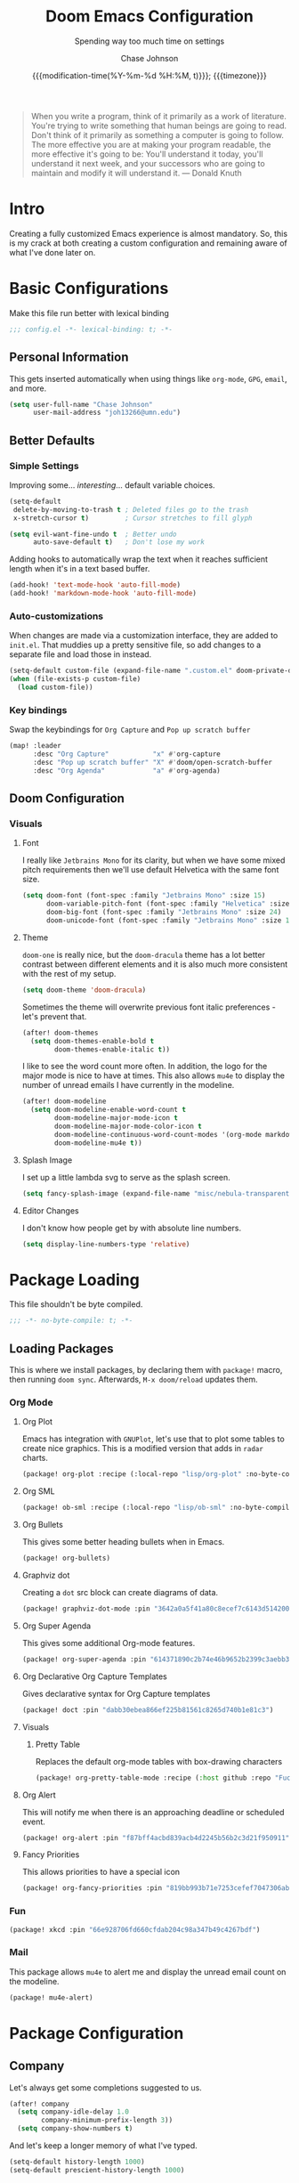 #+TITLE:        Doom Emacs Configuration
#+SUBTITLE:     Spending way too much time on settings
#+AUTHOR:       Chase Johnson
#+EMAIL:        joh13266@umn.edu
#+DATE:         {{{modification-time(%Y-%m-%d %H:%M, t)}}}; {{{timezone}}}
#+macro:        timezone (eval (substring (shell-command-to-string "date +%Z") 0 -1))
#+startup:      overview
#+startup:      hideblocks
#+property:     header-args:emacs-lisp :tangle yes :cache yes :results silent :comments link
#+property:     header-args :tangle no :results silent

#+begin_quote
When you write a program, think of it primarily as a work of literature. You're
trying to write something that human beings are going to read. Don't think of it
primarily as something a computer is going to follow. The more effective you are
at making your program readable, the more effective it's going to be: You'll
understand it today, you'll understand it next week, and your successors who are
going to maintain and modify it will understand it. --- Donald Knuth
#+end_quote

* Intro
Creating a fully customized Emacs experience is almost mandatory. So, this is my
crack at both creating a custom configuration and remaining aware of what I've
done later on.
* Basic Configurations
Make this file run better with lexical binding
#+begin_src emacs-lisp :comments no
;;; config.el -*- lexical-binding: t; -*-
#+end_src
** Personal Information
This gets inserted automatically when using things like ~org-mode~, ~GPG~, ~email~,
and more.
#+begin_src emacs-lisp
(setq user-full-name "Chase Johnson"
      user-mail-address "joh13266@umn.edu")
#+end_src
** Better Defaults
*** Simple Settings
Improving some... /interesting/... default variable choices.
#+begin_src emacs-lisp
(setq-default
 delete-by-moving-to-trash t ; Deleted files go to the trash
 x-stretch-cursor t)         ; Cursor stretches to fill glyph

(setq evil-want-fine-undo t  ; Better undo
      auto-save-default t)   ; Don't lose my work
#+end_src

Adding hooks to automatically wrap the text when it reaches sufficient length
when it's in a text based buffer.
#+begin_src emacs-lisp
(add-hook! 'text-mode-hook 'auto-fill-mode)
(add-hook! 'markdown-mode-hook 'auto-fill-mode)
#+end_src

*** Auto-customizations
When changes are made via a customization interface, they are added to ~init.el~.
That muddies up a pretty sensitive file, so add changes to a separate file and
load those in instead.
#+begin_src emacs-lisp
(setq-default custom-file (expand-file-name ".custom.el" doom-private-dir))
(when (file-exists-p custom-file)
  (load custom-file))
#+end_src
*** Key bindings
Swap the keybindings for ~Org Capture~ and ~Pop up scratch buffer~
#+begin_src emacs-lisp
(map! :leader
      :desc "Org Capture"           "x" #'org-capture
      :desc "Pop up scratch buffer" "X" #'doom/open-scratch-buffer
      :desc "Org Agenda"            "a" #'org-agenda)
#+end_src
** Doom Configuration
*** Visuals
**** Font
I really like ~Jetbrains Mono~ for its clarity, but when we have some mixed pitch
requirements then we'll use default Helvetica with the same font size.
#+begin_src emacs-lisp
(setq doom-font (font-spec :family "Jetbrains Mono" :size 15)
      doom-variable-pitch-font (font-spec :family "Helvetica" :size 15)
      doom-big-font (font-spec :family "Jetbrains Mono" :size 24)
      doom-unicode-font (font-spec :family "Jetbrains Mono" :size 15))
#+end_src
**** Theme
~doom-one~ is really nice, but the ~doom-dracula~ theme has a lot better contrast
between different elements and it is also much more consistent with the rest of
my setup.
#+begin_src emacs-lisp
(setq doom-theme 'doom-dracula)
#+end_src
Sometimes the theme will overwrite previous font italic preferences - let's
prevent that.
#+begin_src emacs-lisp
(after! doom-themes
  (setq doom-themes-enable-bold t
        doom-themes-enable-italic t))
#+end_src
I like to see the word count more often. In addition, the logo for the major
mode is nice to have at times. This also allows ~mu4e~ to display the number of
unread emails I have currently in the modeline.
#+begin_src emacs-lisp
(after! doom-modeline
  (setq doom-modeline-enable-word-count t
        doom-modeline-major-mode-icon t
        doom-modeline-major-mode-color-icon t
        doom-modeline-continuous-word-count-modes '(org-mode markdown-mode)
        doom-modeline-mu4e t))
#+end_src
**** Splash Image
I set up a little lambda svg to serve as the splash screen.
#+begin_src emacs-lisp
(setq fancy-splash-image (expand-file-name "misc/nebula-transparent.png" doom-private-dir))
#+end_src
**** Editor Changes
I don't know how people get by with absolute line numbers.
#+begin_src emacs-lisp
(setq display-line-numbers-type 'relative)
#+end_src
* Package Loading
:PROPERTIES:
:header-args:emacs-lisp: :tangle "packages.el" :comments no
:END:
This file shouldn't be byte compiled.
#+begin_src emacs-lisp :tangle "packages.el" :comments no
;;; -*- no-byte-compile: t; -*-
#+end_src
** Loading Packages
:PROPERTIES:
:header-args:emacs-lisp: :tangle "packages.el"
:END:
This is where we install packages, by declaring them with ~package!~ macro, then
running ~doom sync~. Afterwards, =M-x doom/reload= updates them.
*** Org Mode
**** Org Plot
Emacs has integration with ~GNUPlot~, let's use that to plot some tables to create
nice graphics. This is a modified version that adds in ~radar~ charts.
#+begin_src emacs-lisp
(package! org-plot :recipe (:local-repo "lisp/org-plot" :no-byte-compile t))
#+end_src
**** Org SML
#+begin_src emacs-lisp
(package! ob-sml :recipe (:local-repo "lisp/ob-sml" :no-byte-compile t))
#+end_src
**** Org Bullets
This gives some better heading bullets when in Emacs.
#+begin_src emacs-lisp
(package! org-bullets)
#+end_src
**** Graphviz dot
Creating a ~dot~ src block can create diagrams of data.
#+begin_src emacs-lisp
(package! graphviz-dot-mode :pin "3642a0a5f41a80c8ecef7c6143d514200b80e194")
#+end_src
**** Org Super Agenda
This gives some additional Org-mode features.
#+begin_src emacs-lisp
(package! org-super-agenda :pin "614371890c2b74e46b9652b2399c3aebb384d351")
#+end_src
**** Org Declarative Org Capture Templates
Gives declarative syntax for Org Capture templates
#+begin_src emacs-lisp
(package! doct :pin "dabb30ebea866ef225b81561c8265d740b1e81c3")
#+end_src
**** Visuals
***** Pretty Table
Replaces the default org-mode tables with box-drawing characters
#+begin_src emacs-lisp
(package! org-pretty-table-mode :recipe (:host github :repo "Fuco1/org-pretty-table") :pin "474ad84a8fe5377d67ab7e491e8e68dac6e37a11")
#+end_src
**** Org Alert
This will notify me when there is an approaching deadline or scheduled event.
#+begin_src emacs-lisp
(package! org-alert :pin "f87bff4acbd839acb4d2245b56b2c3d21f950911")
#+end_src
**** Fancy Priorities
This allows priorities to have a special icon
#+begin_src emacs-lisp
(package! org-fancy-priorities :pin "819bb993b71e7253cefef7047306ab4e0f9d0a86")
#+end_src
*** Fun
#+begin_src emacs-lisp
(package! xkcd :pin "66e928706fd660cfdab204c98a347b49c4267bdf")
#+end_src
*** Mail
This package allows ~mu4e~ to alert me and display the unread email count on the modeline.
#+begin_src emacs-lisp
(package! mu4e-alert)
#+end_src
* Package Configuration
** Company
Let's always get some completions suggested to us.
#+begin_src emacs-lisp
(after! company
  (setq company-idle-delay 1.0
        company-minimum-prefix-length 3))
  (setq company-show-numbers t)
#+end_src
And let's keep a longer memory of what I've typed.
#+begin_src emacs-lisp
(setq-default history-length 1000)
(setq-default prescient-history-length 1000)
#+end_src

*** Plain Text
~ispell~ should work in plain text modes.
#+begin_src emacs-lisp
(set-company-backend!
  '(text-mode
    markdown-mode
    gfm-mode)
  '(:seperate
    company-ispell
    company-files
    company-yasnippet))
#+end_src
** Ispell
*** Downloading dictionary
I got a dictionary from [[http://app.aspell.net/create][SCOWL Custom List/Dictionary]] with the following options
| Size       | Spelling(s) | Diacritic Handling | Special Lists  | Format |
|------------+-------------+--------------------+----------------+--------|
| 70 (large) | American    | Keep               | Hacker & Roman | Aspell |
**** Installing Dictionary
#+begin_src shell :tangle no
cd /tmp
curl -o "aspell6-en-custom.tar.bz2" "http://app.aspell.net/create?max_size=70&spelling=US&max_variant=0&diacritic=keep&special=hacker&special=roman-numerals&encoding=utf-8&format=inline&download=aspell"
tar -xjf "aspell6-en-custom.tar.bz2"

cd aspell6-en-custom
./configure && make && sudo make install
#+end_src
*** Configuration
#+begin_src emacs-lisp
(setq ispell-local-dictionary (expand-file-name  ".ispell_personal" doom-private-dir))
(setq ispell-dictionary "en-custom")
#+end_src
** Tramp
Use a better TRAMP mode form when I'm remotely editing things.
#+begin_src emacs-lisp
(setq tramp-default-method "ssh")
#+end_src
** Which-key
I want suggestions faster
#+begin_src emacs-lisp
(setq which-key-idle-delay 0.5)
#+end_src
** xkcd
Set up better commands
#+begin_src emacs-lisp
(use-package! xkcd
  :commands (xkcd-get-json
             xkcd-download xkcd-get)
  :config
  (after! evil-snipe
    (add-to-list 'evil-snipe-disabled-modes 'xkcd-mode)))
#+end_src
** Mail
Set up ~mu4e-alert~ to use ~terminal-notifier~ and send changes to the modeline.
#+begin_src emacs-lisp
(mu4e-alert-set-default-style 'notifier)
(add-hook! 'after-init-hook #'mu4e-alert-enable-notifications)
(add-hook! 'after-init-hook #'mu4e-alert-enable-mode-line-display)
(setq mu4e-alert-email-notification-types '(count))
#+end_src
** Org Alert
#+begin_src emacs-lisp
(use-package! org-alert
  :config
  (setq alert-default-style 'notifier)
  (setq org-alert-interval 180)
  (org-alert-enable))
#+end_src
* Applications
** Mail
Tell emacs that I will be using [[https://www.emacswiki.org/emacs/mu4e][mu4e]].
#+begin_src emacs-lisp
(setq mail-user-agent 'mu4e-user-agent)
#+end_src
*** Receiving
Set up the mail directory and refresh the email's state every 5 minutes.
#+begin_src emacs-lisp
(setq +mu4e-mu4e-mail-path "~/.mail/"
      mu4e-update-interval (* 5 60)
      mu4e-get-mail-command "mbsync -a"
      mu4e-change-filenames-when-moving t)
#+end_src

Set up default email account folder locations and a temporary signature. Very
likely, I will not be sending any emails from Emacs, but the integrations with
org mode and email seem long term beneficial.
#+BEGIN_SRC emacs-lisp
;; Each path is relative to `+mu4e-mu4e-mail-path', which is ~/.mail by default
(set-email-account! "uni"
  '((mu4e-sent-folder       . "/sent")
    (mu4e-drafts-folder     . "/drafts")
    (mu4e-trash-folder      . "/trash")
    ; (mu4e-refile-folder     . "/[Gmail]/All Mail")
    (smtpmail-smtp-user     . "joh13266@umn.edu")
    (user-mail-address      . "joh13266@umn.edu")    ;; only needed for mu < 1.4
    ;(mu4e-compose-signature . "---\nChase Johnson"))
    )
  t)
#+END_SRC

And run mu4e in the background
#+begin_src emacs-lisp
(mu4e t)
#+end_src
*** Sending
I use [[https://marlam.de/msmtp/msmtp.html#Configuration-files][msmtp]] to send my emails through ~SMTP~.

#+begin_src emacs-lisp
(after! mu4e
  (setq sendmail-program "/usr/local/bin/msmtp"
        send-mail-function #'smtpmail-send-it
        message-sendmail-f-is-evil t
        message-sendmail-extra-arguments '("--read-envelope-from")
        message-send-mail-function #'message-send-mail-with-sendmail))
#+end_src
**** Org Msg
Allows me to write an email in org mode and then it will be converted to html
when sent.
#+begin_src emacs-lisp
(require 'org-msg)
(setq +org-msg-accent-color "#1a5fb4"
      org-msg-greeting-fmt "\nHi %s,\n\n"
      org-msg-default-alternatives '(text html)
      org-msg-signature "\n\n#+begin_signature\nBest,\\\\\nChase\n#+end_signature")
(map! :map org-msg-edit-mode-map
      :after org-msg
      :n "G" #'org-msg-goto-body)
#+end_src

When we send out these org-msg emails, the font size is super small. Let's
increase it to be more in line with what people expect when it comes to emails.
#+begin_src emacs-lisp
(require 'org-msg)
(setq org-msg-enforce-css
  (let* ((font-family '(font-family . "sans-serif"))
         (font-size '(font-size . "11pt"))
         (font `(,font-family ,font-size))
         (line-height '(line-height . "13pt"))
         (bold '(font-weight . "bold"))
         (theme-color "#0071c5")
         (color `(color . ,theme-color))
         (table `(,@font (margin-top . "0px")))
         (ftl-number `(,@font ,color ,bold (text-align . "left")))
         (inline-modes '(asl c c++ conf cpp csv diff ditaa emacs-lisp
                             fundamental ini json makefile man org plantuml
                             python sh xml))
         (inline-src `((color . ,(face-foreground 'default))
                       (background-color . ,(face-background 'default))))
         (code-src
          (mapcar (lambda (mode)
                    `(code ,(intern (concat "src src-" (symbol-name mode)))
                           ,inline-src))
                  inline-modes)))
  `((del nil (,@font (color . "grey") (border-left . "none")
              (text-decoration . "line-through") (margin-bottom . "0px")
              (margin-top . "10px") (line-height . "13pt")))
    (a nil (,color))
    (a reply-header ((color . "black") (text-decoration . "none")))
    (div reply-header ((padding . "3.0pt 0in 0in 0in")
                       (border-top . "solid #e1e1e1 1.0pt")
                       (margin-bottom . "20px")))
    (span underline ((text-decoration . "underline")))
    (li nil (,@font ,line-height (margin-bottom . "0px")
             (margin-top . "2px")))
    (nil org-ul ((list-style-type . "square")))
    (nil org-ol (,@font ,line-height (margin-bottom . "0px")
                 (margin-top . "0px") (margin-left . "30px")
                 (padding-top . "0px") (padding-left . "5px")))
    (nil signature (,@font (margin-bottom . "20px")))
    (blockquote nil ((padding-left . "5px") (margin-left . "10px")
                     (margin-top . "20px") (margin-bottom . "0")
                     (border-left . "3px solid #ccc") (font-style . "italic")
                     (background . "#f9f9f9")))
    (code nil (,font-size (font-family . "monospace") (background . "#f9f9f9")))
    ,@code-src
    (nil linenr ((padding-right . "1em")
                 (color . "black")
                 (background-color . "#aaaaaa")))
    (pre nil ((line-height . "13pt")
              ,@inline-src
              (margin . "0px")
              (font-size . "12pt")
              (font-family . "monospace")))
    (div org-src-container ((margin-top . "10px")))
    (nil figure-number ,ftl-number)
    (nil table-number)
    (caption nil ((text-align . "left")
                  (background . ,theme-color)
                  (color . "white")
                  ,bold))
    (nil t-above ((caption-side . "top")))
    (nil t-bottom ((caption-side . "bottom")))
    (nil listing-number ,ftl-number)
    (nil figure ,ftl-number)
    (nil org-src-name ,ftl-number)

    (table nil (,@table ,line-height (border-collapse . "collapse")))
    (th nil ((border . "1px solid white")
             (background-color . ,theme-color)
             (color . "white")
             (padding-left . "10px") (padding-right . "10px")))
    (td nil (,@table (padding-left . "10px") (padding-right . "10px")
                     (background-color . "#f9f9f9") (border . "1px solid white")))
    (td org-left ((text-align . "left")))
    (td org-right ((text-align . "right")))
    (td org-center ((text-align . "center")))

    (div outline-text-4 ((margin-left . "15px")))
    (div outline-4 ((margin-left . "10px")))
    (h4 nil ((margin-bottom . "0px") (font-size . "14pt")
             ,font-family))
    (h3 nil ((margin-bottom . "0px") (text-decoration . "underline")
             ,color (font-size . "15pt")
             ,font-family))
    (h2 nil ((margin-top . "20px") (margin-bottom . "20px")
             (font-style . "italic") ,color (font-size . "16pt")
             ,font-family))
    (h1 nil ((margin-top . "20px")
             (margin-bottom . "0px") ,color (font-size . "16pt")
             ,font-family))
    (p nil ((text-decoration . "none") (margin-bottom . "0px")
            (margin-top . "10px") (line-height . "13pt") ,font-size
            ,font-family))
    (div nil (,@font (line-height . "13pt"))))))
#+end_src
** Daemon
Let's spin up a server so that other programs can interact with emacs.
#+begin_src emacs-lisp
; (server-start)
#+end_src
** Emacs Anywhere
Be smart about the mode that Emacs anywhere uses.
#+begin_src emacs-lisp
(defun markdown-window-p (window-title)
  "Judges from WINDOW-TITLE whether the current window likes markdown"
  (if (string-match-p (rx (or "Stack Exchange" "Stack Overflow"
                              "Pull Request" "Issue" "Discord"))
                      window-title) t nil))
#+end_src

When the window opens, we will use a specific location.
#+begin_src emacs-lisp
(defvar emacs-anywhere--active-markdown nil
  "Whether the buffer started off as markdown.
Affects behaviour of `emacs-anywhere--finalise-content'")

(defun emacs-anywhere--finalise-content (&optional _frame)
  (when emacs-anywhere--active-markdown
    (fundamental-mode)
    (goto-char (point-min))
    (insert "#+property: header-args :exports both\n#+options: toc:nil\n")
    (rename-buffer "*EA Pre Export*")
    (org-export-to-buffer 'gfm ea--buffer-name)
    (kill-buffer "*EA Pre Export*"))
  (gui-select-text (buffer-string)))

(define-minor-mode emacs-anywhere-mode
  "To tweak the current buffer for some emacs-anywhere considerations"
  :init-value nil
  :keymap (list
           ;; Finish edit, but be smart in org mode
           (cons (kbd "C-c C-c")
                 (cmd! (if (and (eq major-mode 'org-mode)
                                (org-in-src-block-p))
                           (org-ctrl-c-ctrl-c)
                         (delete-frame))))
           ;; Abort edit. emacs-anywhere saves the current edit for next time.
           (cons (kbd "C-c C-k")
                 (cmd! (setq ea-on nil)
                       (delete-frame))))
   (when emacs-anywhere-mode
    ;; line breaking
    (turn-off-auto-fill)
    (visual-line-mode t)
    ;; DEL/C-SPC to clear (first keystroke only)
    (set-transient-map (let ((keymap (make-sparse-keymap)))
                         (define-key keymap (kbd "DEL")   (cmd! (delete-region (point-min) (point-max))))
                         (define-key keymap (kbd "C-SPC") (cmd! (delete-region (point-min) (point-max))))
                         keymap))
    ;; disable tabs
    (when (bound-and-true-p centaur-tabs-mode)
      (centaur-tabs-local-mode t))))
(defun ea-popup-handler (app-name window-title x y w h)
  (interactive)
  (set-frame-size (selected-frame) 80 12)
  ;; position the frame near the mouse
  (let* ((mousepos (split-string (shell-command-to-string "xdotool getmouselocation 2>/dev/null| sed -E \"s/ screen:0 window:[^ ]*|x:|y://g\"")))
         (mouse-x (- (string-to-number (nth 0 mousepos)) 50))
         (mouse-y (- (string-to-number (nth 1 mousepos)) 25)))
    (set-frame-position (selected-frame) mouse-x mouse-y))

  (set-frame-name (concat "Quick Edit ∷ " ea-app-name " — "
                          (truncate-string-to-width
                           (string-trim
                            (string-trim-right window-title
                                               (format "-[A-Za-z0-9 ]*%s" ea-app-name))
                            "[\s-]+" "[\s-]+")
                           45 nil nil "…")))
  (message "window-title: %s" window-title)

  (when-let ((selection (gui-get-selection 'PRIMARY)))
    (insert selection))

  ;; convert buffer to org mode if markdown
  (when (markdown-window-p window-title)
    (shell-command-on-region (point-min) (point-max)
                             "pandoc -f markdown -t org" nil t)
    (deactivate-mark) (goto-char (point-max)))

  ;; remove any blank newline at end
  (delete-trailing-whitespace)
  (delete-char (- (skip-chars-backward "\n")))

  ;; set major mode
  (org-mode)

  ;; set markdown status
  (setq-local emacs-anywhere--active-markdown (markdown-window-p window-title))

  (advice-add 'ea--delete-frame-handler :before #'emacs-anywhere--finalise-content)

  ;; I'll be honest with myself, I /need/ spellcheck
  (spell-fu-buffer)

  (evil-insert-state) ; start in insert
  (emacs-anywhere-mode 1))

(add-hook 'ea-popup-hook 'ea-popup-handler)
#+end_src
* Language Configuration
** General
*** File Templates
I want /a lot/ to be at the top of ~org~ files and I want to do /little/ typing.
#+begin_src emacs-lisp
(set-file-template! "\\.org$" :trigger "__" :mode 'org-mode)
#+end_src
These are defined as a snippet.
** Org Mode
:PROPERTIES:
:CUSTOM_ID: org
:END:
I'm in love with org mode. The learning curve was steep at first, but the
versatility is so much better. [[https://tecosaur.com/][tecosaur]] outlined why it's so good great here

#+plot: transpose:yes type:radar min:0 max:5 file:"misc/document-format-comparison.png"
| Format   | Control | Initial Effort | Simplicity | Editor Support | Integrations | Versatility |
|----------+---------+----------------+------------+----------------+--------------+-------------|
| Word     |       2 |              4 |          4 |              2 |            3 |           2 |
| LaTeX    |       4 |              1 |          1 |              3 |            2 |           4 |
| Org Mode |       4 |              2 |        3.5 |              1 |            4 |           4 |
| Markdown |       1 |              3 |          3 |              4 |            3 |           1 |

#+attr_html: :class invertible :alt Radar chart comparing document formats
[[file:misc/document-format-comparison.png]]
*** Tweaking Defaults
#+begin_src emacs-lisp
(setq org-directory "~/org/"
      org-use-property-inheritance t
      org-catch-invisible-edits 'smart)
#+end_src

Set the ~:comments~ header-argument to be default
#+begin_src emacs-lisp
(setq org-babel-default-header-args
      '((:session . "none")
        (:results . "replace")
        (:exports . "code")
        (:cache . "no")
        (:noweb . "no")
        (:hlines . "no")
        (:tangle . "no")
        (:comments . "link")))
#+end_src

Set up the org roam location.
#+begin_src emacs-lisp
(setq org-roam-directory "~/org/roam/")
#+end_src

There is a weird bug with newlines and ~electric-indent~, so we have to disable
that for now.
#+begin_src emacs-lisp
(add-hook! 'org-mode-hook (lambda () (electric-indent-local-mode -1)))
(add-hook! 'org-mode-hook #'evil-normalize-keymaps)
#+end_src

And let's always enable pretty mode.
#+begin_src emacs-lisp
(add-hook! 'org-mode-hook #'+org-pretty-mode)
#+end_src

I set it to where it will automatically add a new line when it gets too long.
#+begin_src emacs-lisp
(add-hook! 'org-mode-hook 'auto-fill-mode)
#+end_src

Let's enable the pretty tables globally
#+begin_src emacs-lisp
;(setq global-org-pretty-table-mode t)
(use-package! org-pretty-table
  :config
  (setq global-org-pretty-table-mode t))
#+end_src

The built in ellipsis isn't the best communicator for more content being under a heading.
#+begin_src emacs-lisp
(setq org-ellipsis " ▼")
#+end_src

Enable ~org-habit~
#+begin_src emacs-lisp
(add-to-list 'org-modules 'org-habit)
(add-to-list 'org-modules 'org-id)
#+end_src
*** Adding new features
**** View exported file
=SPC m v= doesn't have a mapping, so let's open any exports of our file with it.
#+begin_src emacs-lisp
(after! org
  (map! :map org-mode-map
        :localleader
        :desc "View exported file" "v" #'org-view-output-file)

  (defun org-view-output-file (&optional org-file-path)
    "Visit buffer open on the first output file (if any) found, using `org-view-output-file-extensions'"
    (interactive)
    (let* ((org-file-path (or org-file-path (buffer-file-name) ""))
           (dir (file-name-directory org-file-path))
           (basename (file-name-base org-file-path))
           (output-file nil))
      (dolist (ext org-view-output-file-extensions)
        (unless output-file
          (when (file-exists-p
                 (concat dir basename "." ext))
            (setq output-file (concat dir basename "." ext)))))
      (if output-file
          (if (member (file-name-extension output-file) org-view-external-file-extensions)
              (org-open-file output-file)
            (pop-to-buffer (or (find-buffer-visiting output-file)
                               (find-file-noselect output-file))))
        (message "No exported file found")))))

(defvar org-view-output-file-extensions '("pdf" "md" "rst" "txt" "tex" "html")
  "Search for output files with these extensions, in order, viewing the first that matches")
(defvar org-view-external-file-extensions '("html")
  "File formats that should be opened externally.")
#+end_src
**** Org Bullets
#+begin_src emacs-lisp
(after! org
  ;; Getting org mode bullets
  (require 'org-bullets)
  (add-hook! 'org-mode-hook (lambda () (org-bullets-mode 1)))
  ;; When emphasizing a word in org-mode, hide the surrounding characters
  (setq org-hide-emphasis-markers t
        org-export-allow-bind-keywords t))
#+end_src
**** Org Priorities
Set up priorities from ~A~ to ~D~.
#+begin_src emacs-lisp
(use-package! org-fancy-priorities
  :ensure t
  :hook
  (org-mode . org-fancy-priorities-mode)
  :config
  (setq org-fancy-priorities-list '((?A . "⚑")
                                    (?B . "⬆")
                                    (?C . "■" )
                                    (?D . "⬇")
                                    (?E . "☕"))))
#+end_src
**** Ligatures
#+begin_src emacs-lisp
(setq org-hide-leading-stars t
      org-priority-highest ?A
      org-priority-lowest ?E)
(appendq! +ligatures-extra-symbols
          `(:checkbox      "☐"
            :pending       "◼"
            :checkedbox    "☑"
            :list_property "∷"
            :em_dash       "—"
            :ellipses      "…"
            :begin_quote   "❮"
            :end_quote     "❯"
            :header        "›"))
(after! org
  (set-ligatures! 'org-mode
    :merge t
    :checkbox      "[ ]"
    :pending       "[-]"
    :checkedbox    "[X]"
    :list_property "::"
    :em_dash       "---"
    :ellipsis      "..."
    :begin_quote   "#+begin_quote"
    :end_quote     "#+end_quote"
    :header        "#+header:"))
(plist-put +ligatures-extra-symbols :name "⁍")
#+end_src

*** Exporting (General)
Nest deeper in the table of contents and headings.
#+begin_src emacs-lisp
(after! org
  (setq org-export-headline-levels 5))
#+end_src
If we want to tag a heading to not be exported, but keep the content.
#+begin_src emacs-lisp
(after! org
  (require 'ox-extra)
  (ox-extras-activate '(ignore-headlines)))
#+end_src
*** Exporting to HTML
This is a hugely expensive operation, but looks really good. So we define a new
mode, ~org-fancy-html-export-mode~ that can be disabled for faster exporting.
#+begin_src emacs-lisp
(define-minor-mode org-fancy-html-export-mode
  "Toggle my fabulous org export tweaks. While this mode itself does a little bit,
the vast majority of the change in behaviour comes from switch statements in:
 - `org-html-template-fancier'
 - `org-html--build-meta-info-extended'
 - `org-html-src-block-collapsable'
 - `org-html-block-collapsable'
 - `org-html-table-wrapped'
 - `org-html--format-toc-headline-colapseable'
 - `org-html--toc-text-stripped-leaves'
 - `org-export-html-headline-anchor'"
  :global t
  :init-value t
  (if org-fancy-html-export-mode
      (setq org-html-style-default org-html-style-fancy
            org-html-meta-tags org-html-meta-tags-fancy
            org-html-checkbox-type 'html-span)
    (setq org-html-style-default org-html-style-plain
          org-html-meta-tags org-html-meta-tags-plain
          org-html-checkbox-type 'html)))
#+end_src
**** Extra header content
#+begin_src emacs-lisp
(defadvice! org-html-template-fancier (orig-fn contents info)
  "Return complete document string after HTML conversion.
CONTENTS is the transcoded contents string.  INFO is a plist
holding export options. Adds a few extra things to the body
compared to the default implementation."
  :around #'org-html-template
  (if (or (not org-fancy-html-export-mode) (bound-and-true-p org-msg-export-in-progress))
      (funcall orig-fn contents info)
    (concat
     (when (and (not (org-html-html5-p info)) (org-html-xhtml-p info))
       (let* ((xml-declaration (plist-get info :html-xml-declaration))
              (decl (or (and (stringp xml-declaration) xml-declaration)
                        (cdr (assoc (plist-get info :html-extension)
                                    xml-declaration))
                        (cdr (assoc "html" xml-declaration))
                        "")))
         (when (not (or (not decl) (string= "" decl)))
           (format "%s\n"
                   (format decl
                           (or (and org-html-coding-system
                                    (fboundp 'coding-system-get)
                                    (coding-system-get org-html-coding-system 'mime-charset))
                               "iso-8859-1"))))))
     (org-html-doctype info)
     "\n"
     (concat "<html"
             (cond ((org-html-xhtml-p info)
                    (format
                     " xmlns=\"http://www.w3.org/1999/xhtml\" lang=\"%s\" xml:lang=\"%s\""
                     (plist-get info :language) (plist-get info :language)))
                   ((org-html-html5-p info)
                    (format " lang=\"%s\"" (plist-get info :language))))
             ">\n")
     "<head>\n"
     (org-html--build-meta-info info)
     (org-html--build-head info)
     (org-html--build-mathjax-config info)
     "</head>\n"
     "<body>\n<input type='checkbox' id='theme-switch'><div id='page'><label id='switch-label' for='theme-switch'></label>"
     (let ((link-up (org-trim (plist-get info :html-link-up)))
           (link-home (org-trim (plist-get info :html-link-home))))
       (unless (and (string= link-up "") (string= link-home ""))
         (format (plist-get info :html-home/up-format)
                 (or link-up link-home)
                 (or link-home link-up))))
     ;; Preamble.
     (org-html--build-pre/postamble 'preamble info)
     ;; Document contents.
     (let ((div (assq 'content (plist-get info :html-divs))))
       (format "<%s id=\"%s\">\n" (nth 1 div) (nth 2 div)))
     ;; Document title.
     (when (plist-get info :with-title)
       (let ((title (and (plist-get info :with-title)
                         (plist-get info :title)))
             (subtitle (plist-get info :subtitle))
             (html5-fancy (org-html--html5-fancy-p info)))
         (when title
           (format
            "<div class='page-header'><div class='page-meta'>%s, %s</div><h1 class=\"title\">%s%s</h1></div>\n"
            (org-export-data (plist-get info :date) info)
            (org-export-data (plist-get info :author) info)
            (org-export-data title info)
            (if subtitle
                (format
                 (if html5-fancy
                     "<p class=\"subtitle\">%s</p>\n"
                   (concat "\n" (org-html-close-tag "br" nil info) "\n"
                           "<span class=\"subtitle\">%s</span>\n"))
                 (org-export-data subtitle info))
              "")))))
     contents
     (format "</%s>\n" (nth 1 (assq 'content (plist-get info :html-divs))))
     ;; Postamble.
     (org-html--build-pre/postamble 'postamble info)
     ;; Possibly use the Klipse library live code blocks.
     (when (plist-get info :html-klipsify-src)
       (concat "<script>" (plist-get info :html-klipse-selection-script)
               "</script><script src=\""
               org-html-klipse-js
               "\"></script><link rel=\"stylesheet\" type=\"text/css\" href=\""
               org-html-klipse-css "\"/>"))
     ;; Closing document.
     "</div>\n</body>\n</html>")))
#+end_src

Let's add a table of contents link to the top of the page
#+begin_src emacs-lisp
(defadvice! org-html-toc-linked (depth info &optional scope)
  "Build a table of contents.

Just like `org-html-toc', except the header is a link to \"#\".

DEPTH is an integer specifying the depth of the table.  INFO is
a plist used as a communication channel.  Optional argument SCOPE
is an element defining the scope of the table.  Return the table
of contents as a string, or nil if it is empty."
  :override #'org-html-toc
  (let ((toc-entries
         (mapcar (lambda (headline)
                   (cons (org-html--format-toc-headline headline info)
                         (org-export-get-relative-level headline info)))
                 (org-export-collect-headlines info depth scope))))
    (when toc-entries
      (let ((toc (concat "<div id=\"text-table-of-contents\">"
                         (org-html--toc-text toc-entries)
                         "</div>\n")))
        (if scope toc
          (let ((outer-tag (if (org-html--html5-fancy-p info)
                               "nav"
                             "div")))
            (concat (format "<%s id=\"table-of-contents\">\n" outer-tag)
                    (let ((top-level (plist-get info :html-toplevel-hlevel)))
                      (format "<h%d><a href=\"#\" style=\"color:inherit; text-decoration: none;\">%s</a></h%d>\n"
                              top-level
                              (org-html--translate "Table of Contents" info)
                              top-level))
                    toc
                    (format "</%s>\n" outer-tag))))))))
#+end_src

Let's add some metadata
#+begin_src emacs-lisp
(after! ox-html
  (defun org-html-meta-tags-fancy (title author info)
    "Use the TITLE, AUTHOR, and INFO plist to generate info used to construct
the meta tags, as described in `org-html-meta-tags'."
    (list
     (when (org-string-nw-p author)
       (list "name" "author" author))
     (when (org-string-nw-p (plist-get info :description))
       (list "name" "description"
             (plist-get info :description)))
     '("name" "generator" "org mode")
     '("name" "theme-color" "#77aa99")
     '("property" "og:type" "article")
     (list "property" "og:title" title)
     (let ((subtitle (org-export-data (plist-get info :subtitle) info)))
       (when (org-string-nw-p subtitle)
         (list "property" "og:description" subtitle)))
     '("property" "og:image" "https://tecosaur.com/resources/org/nib.png")
     '("property" "og:image:type" "image/png")
     '("property" "og:image:width" "200")
     '("property" "og:image:height" "200")
     '("property" "og:image:alt" "Green fountain pen nib")
     (when (org-string-nw-p author)
       (list "property" "og:article:author:first_name" (car (s-split-up-to " " author 2))))
     (when (and (org-string-nw-p author) (s-contains-p " " author))
       (list "property" "og:article:author:last_name" (cadr (s-split-up-to " " author 2))))
     (list "property" "og:article:published_time" (format-time-string "%FT%T%z"))))

  (setq org-html-meta-tags-plain (bound-and-true-p org-html-meta-tags)
        org-html-meta-tags #'org-html-meta-tags-fancy))
#+end_src
**** Custom CSS/JS
We define some template files that we read into exported files.
#+begin_src emacs-lisp
(after! org
  (setq org-html-style-fancy
        (concat (f-read-text (expand-file-name "misc/org-export-header.html" doom-private-dir))
                "<script>\n"
                (f-read-text (expand-file-name "misc/main.js" doom-private-dir))
                "</script>\n<style>\n"
                (f-read-text (expand-file-name "misc/main.css" doom-private-dir))
                "</style>")
        org-html-style-plain org-html-style-default
        org-html-style-default  org-html-style-fancy
        org-html-htmlize-output-type 'css
        org-html-doctype "html5"
        org-html-html5-fancy t))
#+end_src
**** Collapsible src and example blocks
#+begin_src emacs-lisp
(defadvice! org-html-src-block-collapsable (orig-fn src-block contents info)
  "Wrap the usual <pre> block in a <details>"
  :around #'org-html-src-block
  (if (or (not org-fancy-html-export-mode) (bound-and-true-p org-msg-export-in-progress))
      (funcall orig-fn src-block contents info)
    (let* ((properties (cadr src-block))
           (lang (mode-name-to-lang-name
                  (plist-get properties :language)))
           (name (plist-get properties :name))
           (ref (org-export-get-reference src-block info)))
      (format
       "<details id='%s' class='code'%s><summary%s>%s</summary>
<div class='gutter'>
<a href='#%s'>#</a>
<button title='Copy to clipboard' onclick='copyPreToClipdord(this)'>⎘</button>\
</div>
%s
</details>"
       ref
       (if (member (org-export-read-attribute :attr_html src-block :collapsed)
                   '("y" "yes" "t" "true"))
           "" " open")
       (if name " class='named'" "")
       (if (not name) (concat "<span class='lang'>" lang "</span>")
         (format "<span class='name'>%s</span><span class='lang'>%s</span>" name lang))
       ref
       (if name
           (replace-regexp-in-string (format "<pre\\( class=\"[^\"]+\"\\)? id=\"%s\">" ref) "<pre\\1>"
                                     (funcall orig-fn src-block contents info))
         (funcall orig-fn src-block contents info))))))

(defun mode-name-to-lang-name (mode)
  (or (cadr (assoc mode
                   '(("asymptote" "Asymptote")
                     ("awk" "Awk")
                     ("C" "C")
                     ("clojure" "Clojure")
                     ("css" "CSS")
                     ("D" "D")
                     ("ditaa" "ditaa")
                     ("dot" "Graphviz")
                     ("calc" "Emacs Calc")
                     ("emacs-lisp" "Emacs Lisp")
                     ("fortran" "Fortran")
                     ("gnuplot" "gnuplot")
                     ("haskell" "Haskell")
                     ("hledger" "hledger")
                     ("java" "Java")
                     ("js" "Javascript")
                     ("latex" "LaTeX")
                     ("ledger" "Ledger")
                     ("lisp" "Lisp")
                     ("lilypond" "Lilypond")
                     ("lua" "Lua")
                     ("matlab" "MATLAB")
                     ("mscgen" "Mscgen")
                     ("ocaml" "Objective Caml")
                     ("octave" "Octave")
                     ("org" "Org mode")
                     ("oz" "OZ")
                     ("plantuml" "Plantuml")
                     ("processing" "Processing.js")
                     ("python" "Python")
                     ("R" "R")
                     ("ruby" "Ruby")
                     ("sass" "Sass")
                     ("scheme" "Scheme")
                     ("screen" "Gnu Screen")
                     ("sed" "Sed")
                     ("sml" "Standard ML")
                     ("sh" "shell")
                     ("sql" "SQL")
                     ("sqlite" "SQLite")
                     ("forth" "Forth")
                     ("io" "IO")
                     ("J" "J")
                     ("makefile" "Makefile")
                     ("maxima" "Maxima")
                     ("perl" "Perl")
                     ("picolisp" "Pico Lisp")
                     ("scala" "Scala")
                     ("shell" "Shell Script")
                     ("ebnf2ps" "ebfn2ps")
                     ("cpp" "C++")
                     ("abc" "ABC")
                     ("coq" "Coq")
                     ("groovy" "Groovy")
                     ("bash" "bash")
                     ("csh" "csh")
                     ("ash" "ash")
                     ("dash" "dash")
                     ("ksh" "ksh")
                     ("mksh" "mksh")
                     ("posh" "posh")
                     ("ada" "Ada")
                     ("asm" "Assembler")
                     ("caml" "Caml")
                     ("delphi" "Delphi")
                     ("html" "HTML")
                     ("idl" "IDL")
                     ("mercury" "Mercury")
                     ("metapost" "MetaPost")
                     ("modula-2" "Modula-2")
                     ("pascal" "Pascal")
                     ("ps" "PostScript")
                     ("prolog" "Prolog")
                     ("simula" "Simula")
                     ("tcl" "tcl")
                     ("tex" "LaTeX")
                     ("plain-tex" "TeX")
                     ("verilog" "Verilog")
                     ("vhdl" "VHDL")
                     ("xml" "XML")
                     ("nxml" "XML")
                     ("conf" "Configuration File"))))
      mode))
#+end_src

#+name: Example, fixed width, and property blocks
#+begin_src emacs-lisp
(after! org
  (defun org-html-block-collapsable (orig-fn block contents info)
    "Wrap the usual block in a <details>"
    (if (or (not org-fancy-html-export-mode) (bound-and-true-p org-msg-export-in-progress))
        (funcall orig-fn block contents info)
      (let ((ref (org-export-get-reference block info))
            (type (pcase (car block)
                    ('property-drawer "Properties")))
            (collapsed-default (pcase (car block)
                                 ('property-drawer t)
                                 (_ nil)))
            (collapsed-value (org-export-read-attribute :attr_html block :collapsed)))
        (format
         "<details id='%s' class='code'%s>
<summary%s>%s</summary>
<div class='gutter'>\
<a href='#%s'>#</a>
<button title='Copy to clipboard' onclick='copyPreToClipdord(this)'>⎘</button>\
</div>
%s\n
</details>"
         ref
         (if (or (and collapsed-value (member collapsed-value '("y" "yes" "t" "true")))
                 collapsed-default)
             "" " open")
         (if type " class='named'" "")
         (if type (format "<span class='type'>%s</span>" type) "")
         ref
         (funcall orig-fn block contents info)))))

  (advice-add 'org-html-example-block   :around #'org-html-block-collapsable)
  (advice-add 'org-html-fixed-width     :around #'org-html-block-collapsable)
  (advice-add 'org-html-property-drawer :around #'org-html-block-collapsable))
#+end_src
**** Include extra font-locking in htmlize
#+begin_src emacs-lisp
(add-hook! 'htmlize-before-hook #'highlight-numbers--turn-on)
#+end_src
**** Handle table overflow
#+begin_src emacs-lisp
(defadvice! org-html-table-wrapped (orig-fn table contents info)
  "Wrap the usual <table> in a <div>"
  :around #'org-html-table
  (if (or (not org-fancy-html-export-mode) (bound-and-true-p org-msg-export-in-progress))
      (funcall orig-fn table contents info)
    (let* ((name (plist-get (cadr table) :name))
           (ref (org-export-get-reference table info)))
      (format "<div id='%s' class='table'>
<div class='gutter'><a href='#%s'>#</a></div>
<div class='tabular'>
%s
</div>\
</div>"
              ref ref
              (if name
                  (replace-regexp-in-string (format "<table id=\"%s\"" ref) "<table"
                                            (funcall orig-fn table contents info))
                (funcall orig-fn table contents info))))))
#+end_src
**** TOC as collapsible tree
#+begin_src emacs-lisp
(defadvice! org-html--format-toc-headline-colapseable (orig-fn headline info)
  "Add a label and checkbox to `org-html--format-toc-headline's usual output,
to allow the TOC to be a collapseable tree."
  :around #'org-html--format-toc-headline
  (if (or (not org-fancy-html-export-mode) (bound-and-true-p org-msg-export-in-progress))
      (funcall orig-fn headline info)
    (let ((id (or (org-element-property :CUSTOM_ID headline)
                  (org-export-get-reference headline info))))
      (format "<input type='checkbox' id='toc--%s'/><label for='toc--%s'>%s</label>"
              id id (funcall orig-fn headline info)))))
#+end_src
Leaves shouldn't have a label on them
#+begin_src emacs-lisp
(defadvice! org-html--toc-text-stripped-leaves (orig-fn toc-entries)
  "Remove label"
  :around #'org-html--toc-text
  (if (or (not org-fancy-html-export-mode) (bound-and-true-p org-msg-export-in-progress))
      (funcall orig-fn toc-entries)
    (replace-regexp-in-string "<input [^>]+><label [^>]+>\\(.+?\\)</label></li>" "\\1</li>"
                              (funcall orig-fn toc-entries))))
#+end_src
**** Make verbatim different to code
#+begin_src emacs-lisp
(setq org-html-text-markup-alist
      '((bold . "<b>%s</b>")
        (code . "<code>%s</code>")
        (italic . "<i>%s</i>")
        (strike-through . "<del>%s</del>")
        (underline . "<span class=\"underline\">%s</span>")
        (verbatim . "<kbd>%s</kbd>")))
#+end_src
**** Change Checkbox
#+begin_src emacs-lisp
(after! org
  (appendq! org-html-checkbox-types
            '((html-span
               ((on . "<span class='checkbox'></span>")
                (off . "<span class='checkbox'></span>")
                (trans . "<span class='checkbox'></span>")))))
  (setq org-html-checkbox-type 'html-span))
#+end_src
**** Header Anchors
#+begin_src emacs-lisp
(after! org
  (defun org-export-html-headline-anchor (text backend info)
    (when (and (org-export-derived-backend-p backend 'html)
               org-fancy-html-export-mode)
      (unless (bound-and-true-p org-msg-export-in-progress)
        (replace-regexp-in-string
         "<h\\([0-9]\\) id=\"\\([a-z0-9-]+\\)\">\\(.*[^ ]\\)<\\/h[0-9]>" ; this is quite restrictive, but due to `org-reference-contraction' I can do this
         "<h\\1 id=\"\\2\">\\3<a aria-hidden=\"true\" href=\"#\\2\">#</a> </h\\1>"
         text))))
  (add-to-list 'org-export-filter-headline-functions
               'org-export-html-headline-anchor))
#+end_src
*** Agenda
**** Basics
Configuring the basics of agenda
#+begin_src emacs-lisp
(setq org-agenda-start-with-log-mode t
      org-log-done 'time
      org-log-into-drawer t
      org-agenda-show-future-repeats nil
      org-habit-show-habits-only-for-today nil)
#+end_src

The current todo keywords aren't the most useful.
#+begin_src emacs-lisp
(setq org-todo-keywords
  '((sequence "TODO(t)" "NEXT(n)" "WAITING(w@/!)" "|" "DONE(d!)")
    (sequence "BACKLOG(b)" "PLAN(p)" "READY(r)" "ACTIVE (a)" "|" "COMPLETED(c)" "CANC(k@)")))
#+end_src

Set up tags
#+begin_src emacs-lisp
(setq org-tag-alist
  '((:startgroup)
    ; Mutually exclusive tags
    (:endgroup)
    ("work" . ?w)
    ("uni" . ?u)
    ("personal" . ?p)
    ("lecture" . ?l)
    ("assignment" . ?a)
    ("test" . ?t)
    ("project" . ?P)
    ("read" . ?r)
    ("info" . ?i)
    ("email" . ?e)
    ("note" . ?n)
    ("errand" . ?E)))
#+end_src

Set up refile targets for archiving and similar.
#+begin_src emacs-lisp
(setq org-refile-targets
  '(("archive.org" :maxlevel . 1)
    ("todo.org" :maxlevel . 1)))
(advice-add 'org-refile :after 'org-save-all-org-buffers)
#+end_src

Add keybindings for opening todo items.
#+begin_src emacs-lisp
(map! :leader
      :desc "Open Todo file"
      "- t"
      #'(lambda () (interactive) (find-file "~/org/todo.org"))
      :leader
      :desc "Open Habit file"
      "- h"
      #'(lambda () (interactive) (find-file "~/org/habits.org"))
      :leader
      :desc "Open Class file"
      "- c"
      #'(lambda () (interactive) (find-file "~/org/class.org")))
#+end_src

Add keybinding for opening the calendar.
#+begin_src emacs-lisp
(map! :leader
      :desc "Open Calendar"
      "o c"
      #'(lambda () (interactive) (cfw:open-org-calendar)))
#+end_src

Once we quit the agenda -- say after we have updated a task's status -- we
should save all of the org buffers open so that their modification from the
agenda is persisted.
#+begin_src emacs-lisp
(advice-add 'org-agenda-quit :before 'org-save-all-org-buffers)
#+end_src

By default, habits are not in the time grid. When it comes to habits that I want
to both track and be aware of their occurrence time, such as lectures, they
shouldn't take place at the bottom. To fix this, we change the sorting strategy
that the org-agenda uses.
#+begin_src emacs-lisp
(setq org-agenda-sorting-strategy
      '((agenda time-up priority-down category-keep)
        (todo priority-down category-keep)
        (tags priority-down category-keep)
        (search category-keep)))
#+end_src
**** Super Agenda
#+begin_src emacs-lisp
(use-package! org-super-agenda
  :commands (org-super-agenda-mode))
(after! org-agenda
  (org-super-agenda-mode))

(setq org-agenda-skip-scheduled-if-done t
      org-agenda-skip-deadline-if-done t
      org-agenda-include-deadlines t
      org-agenda-block-seperator nil
      org-habit-show-habits-only-for-today nil
      org-agenda-tags-column 100
      org-agenda-start-with-log-mode t)
(setq org-agenda-custom-commands
      '(("o" "Overview"
          ((agenda "" ((org-agenda-span 'day)
                       (org-super-agenda-groups
                        '((:name "Today"
                           :time-grid t
                           :order 1)))))
           (alltodo "" ((org-agenda-overriding-header "")
                        (org-super-agenda-groups
                         '((:discard (:tag ("Daily" "Routine")))
                           (:name "Next to do"
                            :todo "NEXT"
                            :order 2)
                           (:name "Due Today"
                            :deadline today
                            :order 3)
                           (:name "University"
                            :tag "uni"
                            :time-grid t
                            :order 4)
                           (:name "Work"
                            :tag "work"
                            :time-grid t
                            :order 5)
                           (:name "Personal"
                            :tag "Personal"
                            :order 6)
                           ))))))
        ("d" "Dates & Deadlines"
         ((alltodo "" ((org-agenda-overriding-header "")
                   (org-super-agenda-groups
                    '((:discard (:tag ("lecture" "Daily")))
                      (:name "Projects"
                       :tag "project"
                       :order 1)
                      (:name "Tests"
                       :tag "test"
                       :order 2)
                      (:name "Assignment"
                       :tag "assignment"
                       :order 3)
                      (:discard (:not (:tag ("uni"))))))))))))
#+end_src
**** Capture
Making more visually nice capture templates
#+begin_src emacs-lisp :noweb no-export
(use-package! doct
  :commands (doct))
(after! org-capture
  <<prettify-capture>>
  (setq +org-capture-uni-units (condition-case nil
                                   (split-string (f-read-text "~/org/.uni-units") "\n")
                                 (error nil)))

  (defun +doct-icon-declaration-to-icon (declaration)
    "Convert :icon declaration to icon"
    (let ((name (pop declaration))
          (set  (intern (concat "all-the-icons-" (plist-get declaration :set))))
          (face (intern (concat "all-the-icons-" (plist-get declaration :color))))
          (v-adjust (or (plist-get declaration :v-adjust) 0.01)))
      (apply set `(,name :face ,face :v-adjust ,v-adjust))))

  (defun +doct-iconify-capture-templates (groups)
    "Add declaration's :icon to each template group in GROUPS."
    (let ((templates (doct-flatten-lists-in groups)))
      (setq doct-templates (mapcar (lambda (template)
                                     (when-let* ((props (nthcdr (if (= (length template) 4) 2 5) template))
                                                 (spec (plist-get (plist-get props :doct) :icon)))
                                       (setf (nth 1 template) (concat (+doct-icon-declaration-to-icon spec)
                                                                      "\t"
                                                                      (nth 1 template))))
                                     template)
                                   templates))))

  (setq doct-after-conversion-functions '(+doct-iconify-capture-templates))

  (defun set-org-capture-templates ()
    (setq org-capture-templates
          (doct `(("Personal todo" :keys "t"
                   :icon ("checklist" :set "octicon" :color "green")
                   :file +org-capture-todo-file
                   :prepend t
                   :headline "Inbox"
                   :type entry
                   :template ("* TODO %?"
                              "%i %a")
                   )
                  ("Personal note" :keys "n"
                   :icon ("sticky-note-o" :set "faicon" :color "green")
                   :file +org-capture-todo-file
                   :prepend t
                   :headline "Inbox"
                   :type entry
                   :template ("* %?"
                              "%i %a")
                   )
                  ("University" :keys "u"
                   :icon ("graduation-cap" :set "faicon" :color "purple")
                   :file +org-capture-todo-file
                   :headline "University"
                   :unit-prompt ,(format "%%^{Unit|%s}" (string-join +org-capture-uni-units "|"))
                   :prepend t
                   :type entry
                   :children (("Test" :keys "t"
                               :icon ("timer" :set "material" :color "red")
                               :template ("* TODO [#C] [%{unit-prompt}] %? :uni:test:"
                                          "SCHEDULED: %^{Test date:}T"
                                          "%i %a"))
                              ("Assignment" :keys "a"
                               :icon ("library_books" :set "material" :color "orange")
                               :template ("* TODO [#B] [%{unit-prompt}] %? :assignment:"
                                          "DEADLINE: %^{Due date:}T"
                                          "%i %a"))
                              ("Lecture" :keys "l"
                               :icon ("keynote" :set "fileicon" :color "orange")
                               :template ("* TODO [#C] [%{unit-prompt}] %? :lecture:"
                                          "%i %a"))
                              ("Miscellaneous task" :keys "u"
                               :icon ("list" :set "faicon" :color "yellow")
                               :template ("* TODO [#D] [%{unit-prompt}] %?"
                                          "%i %a"))))
                  ("Email" :keys "e"
                   :icon ("envelope" :set "faicon" :color "blue")
                   :file +org-capture-todo-file
                   :prepend t
                   :headline "Inbox"
                   :type entry
                   :immediate-finish t
                   :template ("* TODO %{action} %:fromname :email:"
                              "%{action} %:fromname about %:subject %{extra}"
                              "%i %a")
                   :children (("Follow up" :keys "f"
                               :icon ("paper-plane" :set "faicon" :color "green")
                               :action "[#C] Follow up with"
                               :extra ""
                               )
                               ("Follow up with deadline" :keys "d"
                               :icon ("paper-plane-o" :set "faicon" :color "red")
                               :action "[#C] Follow up with"
                               :extra "\nDEADLINE: %^{Deadline:}t"
                               )
                              ("Read" :keys "r"
                               :icon ("book" :set "faicon" :color "blue")
                               :action "[#D] Read email from"
                               :extra ""
                               )))
                  ("Interesting" :keys "i"
                   :icon ("eye" :set "faicon" :color "lcyan")
                   :file +org-capture-todo-file
                   :prepend t
                   :headline "Interesting"
                   :type entry
                   :template ("* [ ] %{desc}%? :%{i-type}:"
                              "%i %a")
                   :children (("Webpage" :keys "w"
                               :icon ("globe" :set "faicon" :color "green")
                               :desc "%(org-cliplink-capture) "
                               :i-type "read:web"
                               )
                              ("Article" :keys "a"
                               :icon ("file-text" :set "octicon" :color "yellow")
                               :desc ""
                               :i-type "read:research"
                               )
                              ("Information" :keys "i"
                               :icon ("info-circle" :set "faicon" :color "blue")
                               :desc ""
                               :i-type "read:info"
                               )
                              ("Idea" :keys "I"
                               :icon ("bubble_chart" :set "material" :color "silver")
                               :desc ""
                               :i-type "idea"
                               )))
                  ("Tasks" :keys "k"
                   :icon ("inbox" :set "octicon" :color "yellow")
                   :file +org-capture-todo-file
                   :prepend t
                   :headline "Tasks"
                   :type entry
                   :template ("* TODO %? %^G%{extra}"
                              "%i %a")
                   :children (("General Task" :keys "k"
                               :icon ("inbox" :set "octicon" :color "yellow")
                               :extra ""
                               )
                              ("Task with deadline" :keys "d"
                               :icon ("timer" :set "material" :color "orange" :v-adjust -0.1)
                               :extra "\nDEADLINE: %^{Deadline:}t"
                               )
                              ("Scheduled Task" :keys "s"
                               :icon ("calendar" :set "octicon" :color "orange")
                               :extra "\nSCHEDULED: %^{Start time:}t"
                               )
                              ))
                  ("Work" :keys "w"
                   :icon ("book" :set "octicon" :color "orange")
                   :file +org-capture-todo-file
                   :prepend t
                   :headline "Work"
                   :type entry
                   :template ("* TODO %? %{extra}"
                              "%i %a")
                   :children (("General Task" :keys "k"
                               :icon ("inbox" :set "octicon" :color "yellow")
                               :extra ""
                               )
                              ("Work task with deadline" :keys "d"
                               :icon ("timer" :set "material" :color "red"
                               :v-adjust -0.1)
                               :extra "\nDEADLINE: %^{Deadline:}t")
                              ("Scheduled Task" :keys "s"
                               :icon ("calendar" :set "octicon" :color "orange")
                               :extra "\nSCHEDULED: %^{Start time:}t"
                               )
                              ))))))

  (set-org-capture-templates)
  (unless (display-graphic-p)
    (add-hook 'server-after-make-frame-hook
      (defun org-capture-reinitialise-hook ()
        (when (display-graphic-p)
          (set-org-capture-templates)
          (remove-hook 'server-after-make-frame-hook
                       #'org-capture-reinitialise-hook))))))
#+end_src
Setup the capture dialogue.
#+name: prettify-capture
#+begin_src emacs-lisp :tangle no
(defun org-capture-select-template-prettier (&optional keys)
  "Select a capture template, in a prettier way than default
Lisp programs can force the template by setting KEYS to a string."
  (let ((org-capture-templates
         (or (org-contextualize-keys
              (org-capture-upgrade-templates org-capture-templates)
              org-capture-templates-contexts)
             '(("t" "Task" entry (file+headline "" "Tasks")
                "* TODO %?\n  %u\n  %a")))))
    (if keys
        (or (assoc keys org-capture-templates)
            (error "No capture template referred to by \"%s\" keys" keys))
      (org-mks org-capture-templates
               "Select a capture template\n━━━━━━━━━━━━━━━━━━━━━━━━━"
               "Template key: "
               `(("q" ,(concat (all-the-icons-octicon "stop" :face 'all-the-icons-red :v-adjust 0.01) "\tAbort")))))))
(advice-add 'org-capture-select-template :override #'org-capture-select-template-prettier)

(defun org-mks-pretty (table title &optional prompt specials)
  "Select a member of an alist with multiple keys. Prettified.

TABLE is the alist which should contain entries where the car is a string.
There should be two types of entries.

1. prefix descriptions like (\"a\" \"Description\")
   This indicates that `a' is a prefix key for multi-letter selection, and
   that there are entries following with keys like \"ab\", \"ax\"…

2. Select-able members must have more than two elements, with the first
   being the string of keys that lead to selecting it, and the second a
   short description string of the item.

The command will then make a temporary buffer listing all entries
that can be selected with a single key, and all the single key
prefixes.  When you press the key for a single-letter entry, it is selected.
When you press a prefix key, the commands (and maybe further prefixes)
under this key will be shown and offered for selection.

TITLE will be placed over the selection in the temporary buffer,
PROMPT will be used when prompting for a key.  SPECIALS is an
alist with (\"key\" \"description\") entries.  When one of these
is selected, only the bare key is returned."
  (save-window-excursion
    (let ((inhibit-quit t)
          (buffer (org-switch-to-buffer-other-window "*Org Select*"))
          (prompt (or prompt "Select: "))
          case-fold-search
          current)
      (unwind-protect
          (catch 'exit
            (while t
              (setq-local evil-normal-state-cursor (list nil))
              (erase-buffer)
              (insert title "\n\n")
              (let ((des-keys nil)
                    (allowed-keys '("\C-g"))
                    (tab-alternatives '("\s" "\t" "\r"))
                    (cursor-type nil))
                ;; Populate allowed keys and descriptions keys
                ;; available with CURRENT selector.
                (let ((re (format "\\`%s\\(.\\)\\'"
                                  (if current (regexp-quote current) "")))
                      (prefix (if current (concat current " ") "")))
                  (dolist (entry table)
                    (pcase entry
                      ;; Description.
                      (`(,(and key (pred (string-match re))) ,desc)
                       (let ((k (match-string 1 key)))
                         (push k des-keys)
                         ;; Keys ending in tab, space or RET are equivalent.
                         (if (member k tab-alternatives)
                             (push "\t" allowed-keys)
                           (push k allowed-keys))
                         (insert (propertize prefix 'face 'font-lock-comment-face) (propertize k 'face 'bold) (propertize "›" 'face 'font-lock-comment-face) "  " desc "…" "\n")))
                      ;; Usable entry.
                      (`(,(and key (pred (string-match re))) ,desc . ,_)
                       (let ((k (match-string 1 key)))
                         (insert (propertize prefix 'face 'font-lock-comment-face) (propertize k 'face 'bold) "   " desc "\n")
                         (push k allowed-keys)))
                      (_ nil))))
                ;; Insert special entries, if any.
                (when specials
                  (insert "─────────────────────────\n")
                  (pcase-dolist (`(,key ,description) specials)
                    (insert (format "%s   %s\n" (propertize key 'face '(bold all-the-icons-red)) description))
                    (push key allowed-keys)))
                ;; Display UI and let user select an entry or
                ;; a sub-level prefix.
                (goto-char (point-min))
                (unless (pos-visible-in-window-p (point-max))
                  (org-fit-window-to-buffer))
                (let ((pressed (org--mks-read-key allowed-keys prompt nil)))
                  (setq current (concat current pressed))
                  (cond
                   ((equal pressed "\C-g") (user-error "Abort"))
                   ;; Selection is a prefix: open a new menu.
                   ((member pressed des-keys))
                   ;; Selection matches an association: return it.
                   ((let ((entry (assoc current table)))
                      (and entry (throw 'exit entry))))
                   ;; Selection matches a special entry: return the
                   ;; selection prefix.
                   ((assoc current specials) (throw 'exit current))
                   (t (error "No entry available")))))))
        (when buffer (kill-buffer buffer))))))
(advice-add 'org-mks :override #'org-mks-pretty)
#+end_src
Get a smaller org-capture frame.
#+begin_src emacs-lisp
(setf (alist-get 'height +org-capture-frame-parameters) 15)
;; (alist-get 'name +org-capture-frame-parameters) "❖ Capture") ;; ATM hardcoded in other places, so changing breaks stuff
(setq +org-capture-fn
      (lambda ()
        (interactive)
        (set-window-parameter nil 'mode-line-format 'none)
        (org-capture)))

#+end_src
*** Journal
Set up the journal
#+begin_src emacs-lisp
(use-package! org-journal
  :defer t
  :init
  (setq org-journal-prefix-key "C-c j")
  :config
  (setq org-journal-dir "~/org/journal/"
        org-journal-date-format "%A, %d, %B, %Y"))
#+end_src
It doesn't seem to like the prefix key so let's map it!
#+begin_src emacs-lisp
(map! :leader
      :desc "New journal entry"
      "- j"
      #'org-journal-new-entry)
#+end_src
*** Noter
Noter should not take up the entire screen when it is started...
#+begin_src emacs-lisp
(setq org-noter-always-create-frame nil)
(map!
 :map org-noter-doc-mode-map
 :n "I" #'org-noter-insert-note-toggle-no-questions
 :n "i" #'org-noter-insert-note)
#+end_src
** Graphviz
#+begin_src emacs-lisp
(use-package! grahpviz-dot-mode
  :commands graphviz-dot-mode
  :mode ("\\.dot\\'" "\\.gz\\'"))

(use-package! company-graphviz-dot
  :after graphviz-dot-mode)
#+end_src
** Rust
Set up a rust server
#+begin_src emacs-lisp
(setq lsp-rust-server 'rust-analyzer)
#+end_src
** R
Better comment line breaks
#+begin_src emacs-lisp
(setq-hook! 'ess-r-mode-hook comment-line-break-function nil)
#+end_src
** SML
Professor Nadathur wants some more strict line lengths, so let's reset our fill
column to reflect his preference of 100 characters. We also never want to use
tabs so that we are consistently correctly formatted.
#+begin_src emacs-lisp
(defun my-sml-mode-hook ()
  (setq indent-tabs-mode nil)
  (set-fill-column 100))
(add-hook 'sml-mode-hook 'my-sml-mode-hook)
#+end_src
